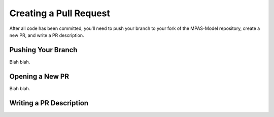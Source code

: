 Creating a Pull Request
########################

After all code has been committed, you'll need to push your branch
to your fork of the MPAS-Model repository, create a new PR, and write
a PR description.

Pushing Your Branch
*******************

Blah blah.

Opening a New PR
****************

Blah blah.

Writing a PR Description
************************
